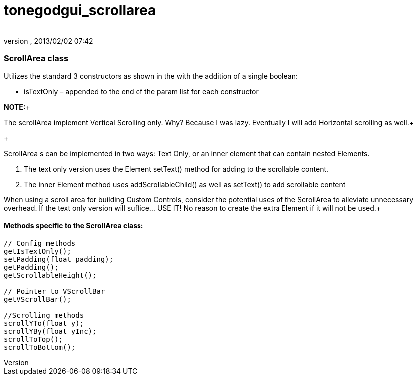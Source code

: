 = tonegodgui_scrollarea
:author: 
:revnumber: 
:revdate: 2013/02/02 07:42
:relfileprefix: ../../
:imagesdir: ../..
ifdef::env-github,env-browser[:outfilesuffix: .adoc]



=== ScrollArea class

Utilizes the standard 3 constructors as shown in the  with the addition of a single boolean:


*  isTextOnly – appended to the end of the param list for each constructor

*NOTE:*+

The scrollArea implement Vertical Scrolling only. Why? Because I was lazy. Eventually I will add Horizontal scrolling as well.+

+

ScrollArea s can be implemented in two ways: Text Only, or an inner element that can contain nested Elements.


.  The text only version uses the Element setText() method for adding to the scrollable content.
.  The inner Element method uses addScrollableChild() as well as setText() to add scrollable content

When using a scroll area for building Custom Controls, consider the potential uses of the ScrollArea to alleviate unnecessary overhead. If the text only version will suffice… USE IT! No reason to create the extra Element if it will not be used.+




==== Methods specific to the ScrollArea class:

[source,java]

----

// Config methods
getIsTextOnly();
setPadding(float padding);
getPadding();
getScrollableHeight();
 
// Pointer to VScrollBar
getVScrollBar();
 
//Scrolling methods
scrollYTo(float y);
scrollYBy(float yInc);
scrollToTop();
scrollToBottom();

----
